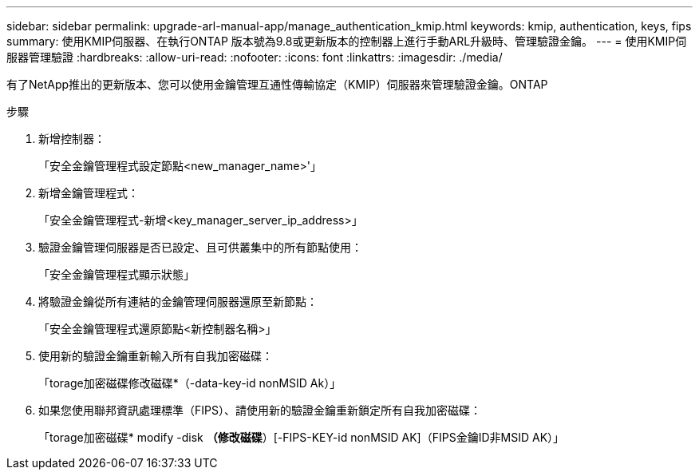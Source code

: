 ---
sidebar: sidebar 
permalink: upgrade-arl-manual-app/manage_authentication_kmip.html 
keywords: kmip, authentication, keys, fips 
summary: 使用KMIP伺服器、在執行ONTAP 版本號為9.8或更新版本的控制器上進行手動ARL升級時、管理驗證金鑰。 
---
= 使用KMIP伺服器管理驗證
:hardbreaks:
:allow-uri-read: 
:nofooter: 
:icons: font
:linkattrs: 
:imagesdir: ./media/


[role="lead"]
有了NetApp推出的更新版本、您可以使用金鑰管理互通性傳輸協定（KMIP）伺服器來管理驗證金鑰。ONTAP

.步驟
. 新增控制器：
+
「安全金鑰管理程式設定節點<new_manager_name>'」

. 新增金鑰管理程式：
+
「安全金鑰管理程式-新增<key_manager_server_ip_address>」

. 驗證金鑰管理伺服器是否已設定、且可供叢集中的所有節點使用：
+
「安全金鑰管理程式顯示狀態」

. 將驗證金鑰從所有連結的金鑰管理伺服器還原至新節點：
+
「安全金鑰管理程式還原節點<新控制器名稱>」

. 使用新的驗證金鑰重新輸入所有自我加密磁碟：
+
「torage加密磁碟修改磁碟*（-data-key-id nonMSID Ak）」

. 如果您使用聯邦資訊處理標準（FIPS）、請使用新的驗證金鑰重新鎖定所有自我加密磁碟：
+
「torage加密磁碟* modify -disk *（修改磁碟*）[-FIPS-KEY-id nonMSID AK]（FIPS金鑰ID非MSID AK）」


